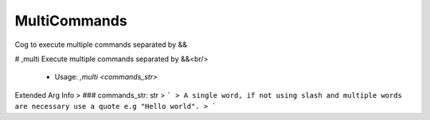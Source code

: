 MultiCommands
=============

Cog to execute multiple commands separated by &&

# ,multi
Execute multiple commands separated by &&<br/>
 - Usage: `,multi <commands_str>`
Extended Arg Info
> ### commands_str: str
> ```
> A single word, if not using slash and multiple words are necessary use a quote e.g "Hello world".
> ```


